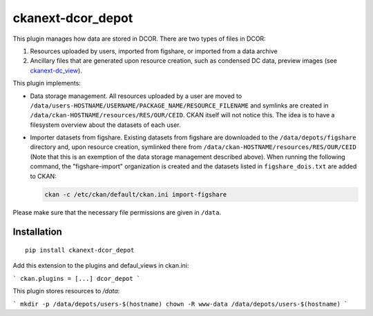 ckanext-dcor_depot
==================

This plugin manages how data are stored in DCOR. There are two types of
files in DCOR:

1. Resources uploaded by users, imported from figshare, or
   imported from a data archive
2. Ancillary files that are generated upon resource creation, such as
   condensed DC data, preview images (see
   `ckanext-dc_view <https://github.com/DCOR-dev/ckanext-dc_view>`_).

This plugin implements:

- Data storage management. All resources uploaded by a user are moved
  to ``/data/users-HOSTNAME/USERNAME/PACKAGE_NAME/RESOURCE_FILENAME``
  and symlinks are created in ``/data/ckan-HOSTNAME/resources/RES/OUR/CEID``.
  CKAN itself will not notice this. The idea is to have a filesystem overview
  about the datasets of each user.
- Importer datasets from figshare. Existing datasets from figshare are
  downloaded to the ``/data/depots/figshare`` directory and, upon resource
  creation, symlinked there from  ``/data/ckan-HOSTNAME/resources/RES/OUR/CEID``
  (Note that this is an exemption of the data storage management described
  above). When running the following command, the "figshare-import" organization
  is created and the datasets listed in ``figshare_dois.txt`` are added to CKAN:

  .. code::

     ckan -c /etc/ckan/default/ckan.ini import-figshare

Please make sure that the necessary file permissions are given in ``/data``. 


Installation
------------

::

    pip install ckanext-dcor_depot


Add this extension to the plugins and defaul_views in ckan.ini:

```
ckan.plugins = [...] dcor_depot
```

This plugin stores resources to `/data`:

```
mkdir -p /data/depots/users-$(hostname)
chown -R www-data /data/depots/users-$(hostname)
```

